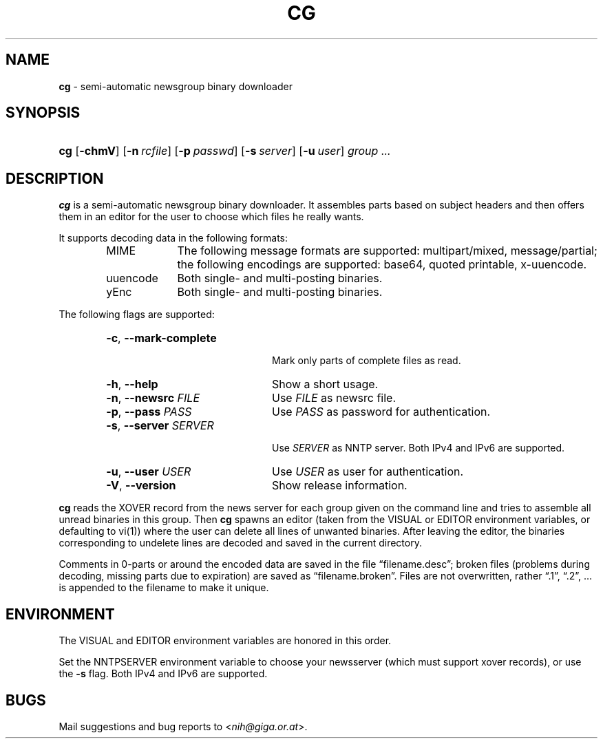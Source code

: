 .TH "CG" "1" "April 17, 2002" "NiH" "General Commands Manual"
.nh
.if n .ad l
.SH "NAME"
\fBcg\fR
\- semi-automatic newsgroup binary downloader
.SH "SYNOPSIS"
.HP 3n
\fBcg\fR
[\fB\-chmV\fR]
[\fB\-n\fR\ \fIrcfile\fR]
[\fB\-p\fR\ \fIpasswd\fR]
[\fB\-s\fR\ \fIserver\fR]
[\fB\-u\fR\ \fIuser\fR]
\fIgroup\ ...\fR
.SH "DESCRIPTION"
\fBcg\fR
is a semi-automatic newsgroup binary downloader.
It assembles parts based on subject headers and then offers them in an
editor for the user to choose which files he really wants.
.PP
It supports decoding data in the following formats:
.RS 6n
.PD 0
.TP 10n
MIME
The following message formats are supported: multipart/mixed,
message/partial; the following encodings are supported:
base64, quoted printable, x-uuencode.
.TP 10n
uuencode
Both single- and multi-posting binaries.
.TP 10n
yEnc
Both single- and multi-posting binaries.
.RE
.PD
.PP
The following flags are supported:
.RS 6n
.PD 0
.TP 22n
\fB\-c\fR, \fB\--mark-complete\fR
.br
Mark only parts of complete files as read.
.TP 22n
\fB\-h\fR, \fB\--help\fR
Show a short usage.
.TP 22n
\fB\-n\fR, \fB\--newsrc\fR \fIFILE\fR
Use
\fIFILE\fR
as newsrc file.
.TP 22n
\fB\-p\fR, \fB\--pass\fR \fIPASS\fR
Use
\fIPASS\fR
as password for authentication.
.TP 22n
\fB\-s\fR, \fB\--server\fR \fISERVER\fR
.br
Use
\fISERVER\fR
as NNTP server.
Both IPv4 and IPv6 are supported.
.TP 22n
\fB\-u\fR, \fB\--user\fR \fIUSER\fR
Use
\fIUSER\fR
as user for authentication.
.TP 22n
\fB\-V\fR, \fB\--version\fR
Show release information.
.RE
.PD
.PP
\fBcg\fR
reads the XOVER record from the news server for each group given on
the command line and tries to assemble all unread binaries in this
group.
Then
\fBcg\fR
spawns an editor (taken from the
\fRVISUAL\fR
or
\fREDITOR\fR
environment variables, or defaulting to
vi(1))
where the user can delete all lines of unwanted binaries.
After leaving the editor, the binaries corresponding to undelete lines
are decoded and saved in the current directory.
.PP
Comments in 0-parts or around the encoded data are saved in the file
\(lqfilename.desc\(rq;
broken files (problems during decoding, missing parts due to
expiration) are saved as
\(lqfilename.broken\(rq.
Files are not overwritten, rather
\(lq.1\(rq,
\(lq.2\(rq,
\&... is appended to the filename to make it unique.
.SH "ENVIRONMENT"
The
\fRVISUAL\fR
and
\fREDITOR\fR
environment variables are honored in this order.
.PP
Set the
\fRNNTPSERVER\fR
environment variable to choose your newsserver (which must support
xover records), or use the
\fB\-s\fR
flag.
Both IPv4 and IPv6 are supported.
.SH "BUGS"
Mail suggestions and bug reports to
<\fInih@giga.or.at\fR>.
